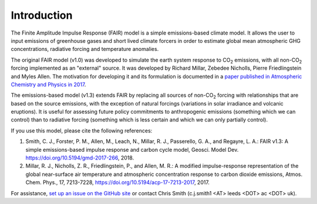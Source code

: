 Introduction
============

The Finite Amplitude Impulse Response (FAIR) model is a simple
emissions-based climate model. It allows the user to input emissions of
greenhouse gases and short lived climate forcers in order to estimate
global mean atmospheric GHG concentrations, radiative forcing and
temperature anomalies.

The original FAIR model (v1.0) was developed to simulate the earth
system response to CO\ :sub:`2` \ emissions, with all non-CO\ :sub:`2` \
forcing implemented as an "external" source. It was developed by Richard
Millar, Zebedee Nicholls, Pierre Friedlingstein and Myles Allen. The
motivation for developing it and its formulation is documented in a 
`paper published in Atmospheric Chemistry and Physics in 2017
<https://www.atmos-chem-phys.net/17/7213/2017/acp-17-7213-2017.html>`_.

The emissions-based model (v1.3) extends FAIR by replacing all sources of
non-CO\ :sub:`2` \ forcing with relationships that are based on the
source emissions, with the exception of natural forcings (variations 
in solar irradiance and volcanic eruptions). It is useful for
assessing future policy commitments to anthropogenic emissions
(something which we can control) than to radiative forcing (something
which is less certain and which we can only partially control).

If you use this model, please cite the following references:

1. Smith, C. J., Forster, P. M., Allen, M., Leach, N., Millar, R. J., Passerello, G. A., and Regayre, L. A.: FAIR v1.3: A simple emissions-based impulse response and carbon cycle model, Geosci. Model Dev. https://doi.org/10.5194/gmd-2017-266, 2018.

2. Millar, R. J., Nicholls, Z. R., Friedlingstein, P., and Allen, M. R.: A modified impulse-response representation of the global near-surface air temperature and atmospheric concentration response to carbon dioxide emissions, Atmos. Chem. Phys., 17, 7213-7228, https://doi.org/10.5194/acp-17-7213-2017, 2017.

For assistance, `set up an issue on the GitHub site <https://github.com/OMS-NetZero/FAIR/issues>`_ or contact Chris Smith (c.j.smith1 <AT> leeds <DOT> ac <DOT> uk).
